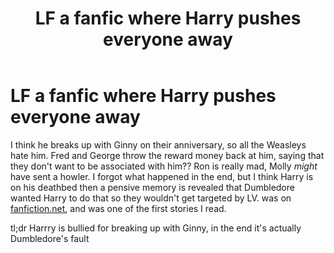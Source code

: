 #+TITLE: LF a fanfic where Harry pushes everyone away

* LF a fanfic where Harry pushes everyone away
:PROPERTIES:
:Score: 9
:DateUnix: 1594562843.0
:DateShort: 2020-Jul-12
:FlairText: What's That Fic?
:END:
I think he breaks up with Ginny on their anniversary, so all the Weasleys hate him. Fred and George throw the reward money back at him, saying that they don't want to be associated with him?? Ron is really mad, Molly /might/ have sent a howler. I forgot what happened in the end, but I think Harry is on his deathbed then a pensive memory is revealed that Dumbledore wanted Harry to do that so they wouldn't get targeted by LV. was on [[https://fanfiction.net][fanfiction.net]], and was one of the first stories I read.

tl;dr Harrry is bullied for breaking up with Ginny, in the end it's actually Dumbledore's fault

